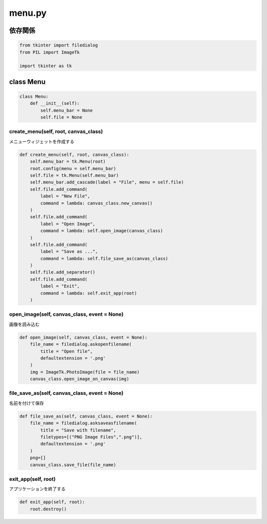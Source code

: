 #######
menu.py
#######

依存関係
========
.. code-block:: python

    from tkinter import filedialog
    from PIL import ImageTk

    import tkinter as tk

class Menu
==========

.. code-block:: python

    class Menu:
        def __init__(self):
            self.menu_bar = None
            self.file = None

create_menu(self, root, canvas_class)
-------------------------------------
| メニューウィジェットを作成する

.. code-block:: python

    
    def create_menu(self, root, canvas_class):
        self.menu_bar = tk.Menu(root)
        root.config(menu = self.menu_bar)
        self.file = tk.Menu(self.menu_bar)
        self.menu_bar.add_cascade(label = "File", menu = self.file)
        self.file.add_command(
            label = "New File",
            command = lambda: canvas_class.new_canvas()
        )
        self.file.add_command(
            label = "Open Image",
            command = lambda: self.open_image(canvas_class)
        )
        self.file.add_command(
            label = "Save as ...",
            command = lambda: self.file_save_as(canvas_class)
        )
        self.file.add_separator()
        self.file.add_command(
            label = "Exit",
            command = lambda: self.exit_app(root)
        )

open_image(self, canvas_class, event = None)
--------------------------------------------
| 画像を読み込む

.. code-block:: python

    def open_image(self, canvas_class, event = None):
        file_name = filedialog.askopenfilename(
            title = "Open file",
            defaultextension = '.png'
        )
        img = ImageTk.PhotoImage(file = file_name)
        canvas_class.open_image_on_canvas(img)

file_save_as(self, canvas_class, event = None)
----------------------------------------------
| 名前を付けて保存

.. code-block:: python

    def file_save_as(self, canvas_class, event = None):
        file_name = filedialog.asksaveasfilename(
            title = "Save with filename",
            filetypes=[("PNG Image Files",".png")],
            defaultextension = '.png'
        )
        png=[]
        canvas_class.save_file(file_name)

exit_app(self, root)
--------------------
| アプリケーションを終了する

.. code-block:: python

    def exit_app(self, root):
        root.destroy()